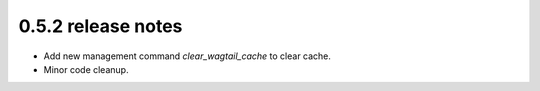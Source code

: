 0.5.2 release notes
===================

* Add new management command `clear_wagtail_cache` to clear cache.
* Minor code cleanup.
